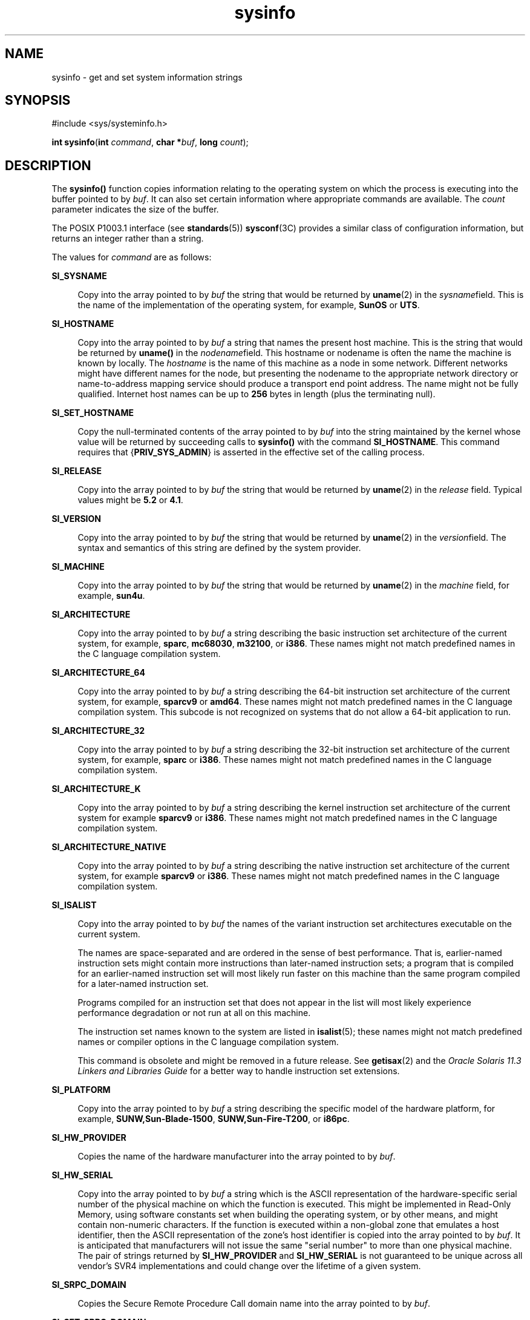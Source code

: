 '\" te
.\" Copyright (c) 2009, 2014, Oracle and/or its affiliates. All rights reserved.
.\" Copyright 1989 AT&T
.TH sysinfo 2 "23 April 2014" "SunOS 5.11" "System Calls"
.SH NAME
sysinfo \- get and set system information strings
.SH SYNOPSIS
.LP
.nf
#include <sys/systeminfo.h>

\fBint\fR \fBsysinfo\fR(\fBint\fR \fIcommand\fR, \fBchar *\fR\fIbuf\fR, \fBlong\fR \fIcount\fR);
.fi

.SH DESCRIPTION
.sp
.LP
The \fBsysinfo()\fR function copies information relating to the operating system on which the process is executing into the buffer pointed to by \fIbuf\fR. It can also set certain information where appropriate commands are available. The \fIcount\fR parameter indicates the size of the buffer.
.sp
.LP
The POSIX P1003.1 interface (see \fBstandards\fR(5)) \fBsysconf\fR(3C) provides a similar class of configuration information, but returns an integer rather than a string.
.sp
.LP
The values for \fIcommand\fR are as follows:
.sp
.ne 2
.mk
.na
\fB\fBSI_SYSNAME\fR\fR
.ad
.sp .6
.RS 4n
Copy into the array pointed to by \fIbuf\fR the string that would be returned by \fBuname\fR(2) in the \fIsysname\fRfield. This is the name of the implementation of the operating system, for example, \fBSunOS\fR or \fBUTS\fR.
.RE

.sp
.ne 2
.mk
.na
\fB\fBSI_HOSTNAME\fR\fR
.ad
.sp .6
.RS 4n
Copy into the array pointed to by \fIbuf\fR a string that names the present host machine. This is the string that would be returned by \fBuname()\fR in the \fInodename\fRfield. This hostname or nodename is often the name the machine is known by locally. The \fIhostname\fR is the name of this machine as a node in some network. Different networks might have different names for the node, but presenting the nodename to the appropriate network directory or name-to-address mapping service should produce a transport end point address. The name might not be fully qualified. Internet host names can be up to \fB256\fR bytes in length (plus the terminating null).
.RE

.sp
.ne 2
.mk
.na
\fB\fBSI_SET_HOSTNAME\fR\fR
.ad
.sp .6
.RS 4n
Copy the null-terminated contents of the array pointed to by \fIbuf\fR into the string maintained by the kernel whose value will be returned by succeeding calls to \fBsysinfo()\fR with the command \fBSI_HOSTNAME\fR. This command requires that {\fBPRIV_SYS_ADMIN\fR} is asserted in the effective set of the calling process. 
.RE

.sp
.ne 2
.mk
.na
\fB\fBSI_RELEASE\fR\fR
.ad
.sp .6
.RS 4n
Copy into the array pointed to by \fIbuf\fR the string that would be returned by \fBuname\fR(2) in the \fIrelease\fR field. Typical values might be \fB5.2\fR or \fB4.1\fR.
.RE

.sp
.ne 2
.mk
.na
\fB\fBSI_VERSION\fR\fR
.ad
.sp .6
.RS 4n
Copy into the array pointed to by \fIbuf\fR the string that would be returned by \fBuname\fR(2) in the \fIversion\fRfield. The syntax and semantics of this string are defined by the system provider.
.RE

.sp
.ne 2
.mk
.na
\fB\fBSI_MACHINE\fR\fR
.ad
.sp .6
.RS 4n
Copy into the array pointed to by \fIbuf\fR the string that would be returned by \fBuname\fR(2) in the \fImachine\fR field, for example, \fBsun4u\fR.
.RE

.sp
.ne 2
.mk
.na
\fB\fBSI_ARCHITECTURE\fR\fR
.ad
.sp .6
.RS 4n
Copy into the array pointed to by \fIbuf\fR a string describing the basic instruction set architecture of the current system, for example, \fBsparc\fR, \fBmc68030\fR, \fBm32100\fR, or \fBi386\fR. These names might not match predefined names in the C language compilation system.
.RE

.sp
.ne 2
.mk
.na
\fB\fBSI_ARCHITECTURE_64\fR\fR
.ad
.sp .6
.RS 4n
Copy into the array pointed to by \fIbuf\fR a string describing the 64-bit instruction set architecture of the current system, for example, \fBsparcv9\fR or \fBamd64\fR. These names might not match predefined names in the C language compilation system.  This subcode is not recognized on systems that do not allow a 64-bit application to run.
.RE

.sp
.ne 2
.mk
.na
\fB\fBSI_ARCHITECTURE_32\fR\fR
.ad
.sp .6
.RS 4n
Copy into the array pointed to by \fIbuf\fR a string describing the 32-bit instruction set architecture of the current system, for example, \fBsparc\fR or \fBi386\fR. These names might not match predefined names in the C language compilation system.
.RE

.sp
.ne 2
.mk
.na
\fB\fBSI_ARCHITECTURE_K\fR\fR
.ad
.sp .6
.RS 4n
Copy into the array pointed to by \fIbuf\fR a string describing the kernel instruction set architecture of the current system for example \fBsparcv9\fR or \fBi386\fR. These names might not match predefined names in the C language compilation system.
.RE

.sp
.ne 2
.mk
.na
\fB\fBSI_ARCHITECTURE_NATIVE\fR\fR
.ad
.sp .6
.RS 4n
Copy into the array pointed to by \fIbuf\fR a string describing the native instruction set architecture of the current system, for example \fBsparcv9\fR or \fBi386\fR. These names might not match predefined names in the C language compilation system.
.RE

.sp
.ne 2
.mk
.na
\fB\fBSI_ISALIST\fR\fR
.ad
.sp .6
.RS 4n
Copy into the array pointed to by \fIbuf\fR the names of the variant instruction set architectures executable on the current system.
.sp
The names are space-separated and are ordered in the sense of best performance. That is, earlier-named instruction sets might contain more instructions than later-named instruction sets; a program that is compiled for an earlier-named instruction set will most likely run faster on this machine than the same program compiled for a later-named instruction set.
.sp
Programs compiled for an instruction set that does not appear in the list will most likely experience performance degradation or not run at all on this machine.
.sp
The instruction set names known to the system are listed in \fBisalist\fR(5); these names might not match predefined names or compiler options in the C language compilation system.
.sp
This command is obsolete and might be removed in a future release. See \fBgetisax\fR(2) and the \fIOracle Solaris 11.3 Linkers and Libraries         Guide\fR for a better way to handle instruction set extensions.
.RE

.sp
.ne 2
.mk
.na
\fB\fBSI_PLATFORM\fR\fR
.ad
.sp .6
.RS 4n
Copy into the array pointed to by \fIbuf\fR a string describing the specific model of the hardware platform, for example, \fBSUNW,Sun-Blade-1500\fR, \fBSUNW,Sun-Fire-T200\fR, or \fBi86pc\fR.
.RE

.sp
.ne 2
.mk
.na
\fB\fBSI_HW_PROVIDER\fR\fR
.ad
.sp .6
.RS 4n
Copies the name of the hardware manufacturer into the array pointed to by \fIbuf\fR.
.RE

.sp
.ne 2
.mk
.na
\fB\fBSI_HW_SERIAL\fR\fR
.ad
.sp .6
.RS 4n
Copy into the array pointed to by \fIbuf\fR a string which is the ASCII representation of the hardware-specific serial number of the physical machine on which the function is executed. This might be implemented in Read-Only Memory, using software constants set when building the operating system, or by other means, and might contain non-numeric characters. If the function is executed within a non-global zone that emulates a host identifier, then the ASCII representation of the zone's host identifier is copied into the array pointed to by \fIbuf\fR. It is anticipated that manufacturers will not issue the same "serial number" to more than one physical machine. The pair of strings returned by \fBSI_HW_PROVIDER\fR and \fBSI_HW_SERIAL\fR is not guaranteed to be unique across all vendor's SVR4 implementations and could change over the lifetime of a given system.
.RE

.sp
.ne 2
.mk
.na
\fB\fBSI_SRPC_DOMAIN\fR\fR
.ad
.sp .6
.RS 4n
Copies the Secure Remote Procedure Call domain name into the array pointed to by \fIbuf\fR.
.RE

.sp
.ne 2
.mk
.na
\fB\fBSI_SET_SRPC_DOMAIN\fR\fR
.ad
.sp .6
.RS 4n
Set the string to be returned by \fBsysinfo()\fR with the \fBSI_SRPC_DOMAIN\fR command to the value contained in the array pointed to by \fIbuf\fR. This command requires that {\fBPRIV_SYS_ADMIN\fR} is asserted in the effective set of the calling process.
.RE

.sp
.ne 2
.mk
.na
\fB\fBSI_DHCP_CACHE\fR\fR
.ad
.sp .6
.RS 4n
Copy into the array pointed to by \fIbuf\fR an ASCII string consisting of the ASCII hexadecimal encoding of the name of the interface configured by \fBboot\fR(1M) followed by the DHCPACK reply from the server. This command is intended for use only by the \fBdhcpagent\fR(1M) DHCP client daemon for the purpose of adopting the DHCP maintenance of the interface configured by \fBboot\fR.
.RE

.SH RETURN VALUES
.sp
.LP
Upon successful completion, the value returned indicates the buffer size in bytes required to hold the complete value and the terminating null character. If this value is no greater than the value passed in \fIcount\fR, the entire string was copied. If this value is greater than \fIcount\fR, the string copied into \fIbuf\fR has been truncated to  \fIcount\fR\(mi1 bytes plus a terminating null character.
.sp
.LP
Otherwise, \(mi1 is returned and \fBerrno\fR is set to indicate the error.
.SH ERRORS
.sp
.LP
The \fBsysinfo()\fR function will fail if:
.sp
.ne 2
.mk
.na
\fB\fBEFAULT\fR\fR
.ad
.RS 10n
.rt  
The \fIbuf\fR argument does not point to a valid address.
.RE

.sp
.ne 2
.mk
.na
\fB\fBEINVAL\fR\fR
.ad
.RS 10n
.rt  
The \fIcount\fR argument for a non-SET command is less than 0 or the data for a SET command exceeds the limits established by the implementation.
.RE

.sp
.ne 2
.mk
.na
\fB\fBEPERM\fR\fR
.ad
.RS 10n
.rt  
The {\fBPRIV_SYS_ADMIN\fR} was not asserted in the effective set of the calling process.
.RE

.SH USAGE
.sp
.LP
In many cases there is no corresponding programming interface to set these values; such strings are typically settable only by the system administrator modifying entries in \fB/etc/system\fR or the code provided by the particular OEM reading a serial number or code out of read-only memory, or hard-coded in the version of the operating system.
.sp
.LP
A good estimation for \fIcount\fR is 257, which is likely to cover all strings returned by this interface in typical installations.
.SH SEE ALSO
.sp
.LP
\fBboot\fR(1M), \fBdhcpagent\fR(1M), \fBgetisax\fR(2), \fBuname\fR(2), \fBgethostid\fR(3C), \fBgethostname\fR(3C), \fBsysconf\fR(3C), \fBisalist\fR(5), \fBprivileges\fR(5), \fBstandards\fR(5), \fBzones\fR(5)
.sp
.LP
\fIOracle Solaris 11.3 Linkers and Libraries         Guide\fR
